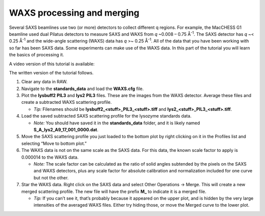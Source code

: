 WAXS processing and merging
^^^^^^^^^^^^^^^^^^^^^^^^^^^^^^^^^^^

Several SAXS beamlines use two (or more) detectors to collect different q regions. For example,
the MacCHESS G1 beamline used dual Pilatus detectors to measure SAXS and WAXS from *q* ~0.008 – 0.75
Å\ :sup:`-1`\ . The SAXS detector has *q* ~< 0.25 Å\ :sup:`-1` and the wide-angle scattering
(WAXS) data has *q* >~ 0.25 Å\ :sup:`-1`\ . All of the data that you have been working with
so far has been SAXS data. Some experiments can make use of the WAXS data. In this part of the
tutorial you will learn the basics of processing it.

A video version of this tutorial is available:

.. raw:: html

    <style>.embed-container { position: relative; padding-bottom: 56.25%; height: 0; overflow: hidden; max-width: 100%; } .embed-container iframe, .embed-container object, .embed-container embed { position: absolute; top: 0; left: 0; width: 100%; height: 100%; }</style><div class='embed-container'><iframe src='https://www.youtube.com/embed/UZCGXjQdk7Y' frameborder='0' allowfullscreen></iframe></div>

The written version of the tutorial follows.

#.  Clear any data in RAW.

#.  Navigate to the **standards_data** and load the **WAXS.cfg** file.

#.  Plot the **lysbuff2** **PIL3** and **lys2** **PIL3** files. These are the images from the WAXS
    detector. Average these files and create a subtracted WAXS scattering profile.

    *   *Tip:* Filenames should be **lysbuff2_<stuff>_PIL3_<stuff>.tiff**
        and **lys2_<stuff>_PIL3_<stuff>.tiff**\ .

#.  Load the saved subtracted SAXS scattering profile for the lysozyme standards data.

    *   *Note:* You should have saved it in the **standards_data** folder, and it is likely
        named **S_A_lys2_A9_17_001_0000.dat**\ .

#.  Move the SAXS scattering profile you just loaded to the bottom plot by right clicking
    on it in the Profiles list and selecting “Move to bottom plot.”

#.  The WAXS data is not on the same scale as the SAXS data. For this data, the known scale
    factor to apply is 0.000014 to the WAXS data.

    *   *Note:* The scale factor can be calculated as the ratio of solid angles subtended
        by the pixels on the SAXS and WAXS detectors, plus any scale factor for absolute
        calibration and normalization included for one curve but not the other.

#.  Star the WAXS data. Right click on the SAXS data and select Other Operations -> Merge.
    This will create a new merged scattering profile. The new file will have the
    prefix **M_** to indicate it is a merged file.

    *   *Tip:* If you can’t see it, that’s probably because it appeared on the upper plot,
        and is hidden by the very large intensities of the averaged WAXS files. Either try
        hiding those, or move the Merged curve to the lower plot.
